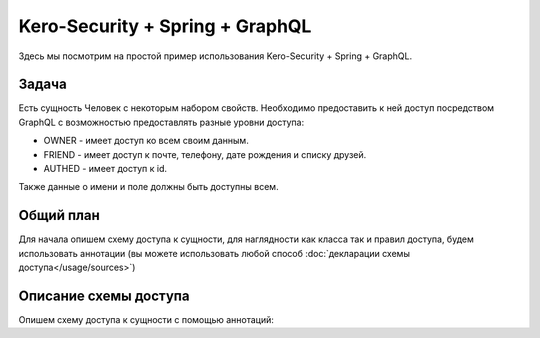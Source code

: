################################
Kero-Security + Spring + GraphQL
################################

Здесь мы посмотрим на простой пример использования Kero-Security + Spring + GraphQL.

Задача
======

Есть сущность Человек c некоторым набором свойств. Необходимо предоставить к ней доступ посредством GraphQL с возможностью предоставлять разные уровни доступа:

* OWNER - имеет доступ ко всем своим данным.
* FRIEND - имеет доступ к почте, телефону, дате рождения и списку друзей.
* AUTHED - имеет доступ к id.

Также данные о имени и поле должны быть доступны всем.

Общий план
==========

Для начала опишем схему доступа к сущности, для наглядности как класса так и правил доступа, будем использовать аннотации (вы можете использовать любой способ :doc:`декларации схемы доступа</usage/sources>`)

Описание схемы доступа
======================

Опишем схему доступа к сущности с помощью аннотаций:

.. code-block:: java
	:linenos:

	@DefaultDeny
	public class Human {

	  @DefaultGrant
	  private String name;

	  @DefaultGrant
	  private Sex sex;

	  @GrantFor({"OWNER", "FRIEND"})
	  private String mail;
	  
	  @GrantFor({"OWNER", "FRIEND"})
	  private String phone;

	  @GrantFor({"OWNER", "FRIEND"})
	  private LocalDate birthDate;

	  @GrantFor("AUTHED")
	  private Long id;

	  @GrantFor({"OWNER", "FRIEND"})
	  @PropagateRoles({
	    @PropagateRole(from = "OWNER", to = "FRIEND"),
	    @PropagateRole(from = "FRIEND", to = "AUTHED")
	  })
	  private Set<Human> friends;
	}
